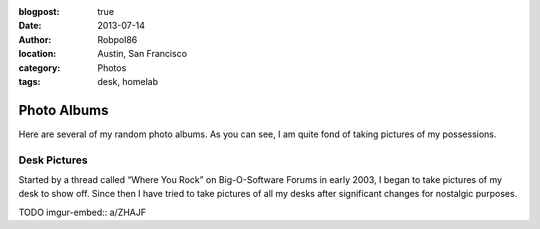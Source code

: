 :blogpost: true
:date: 2013-07-14
:author: Robpol86
:location: Austin, San Francisco
:category: Photos
:tags: desk, homelab

============
Photo Albums
============

Here are several of my random photo albums. As you can see, I am quite fond of taking pictures of my possessions.

Desk Pictures
=============

Started by a thread called “Where You Rock” on Big-O-Software Forums in early 2003, I began to take pictures of my desk to
show off. Since then I have tried to take pictures of all my desks after significant changes for nostalgic purposes.

TODO imgur-embed:: a/ZHAJF
